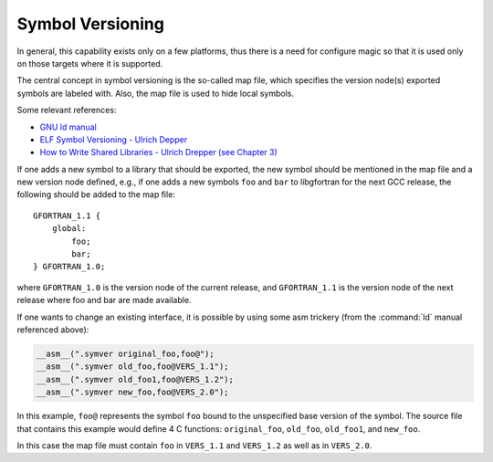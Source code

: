 ..
  Copyright 1988-2022 Free Software Foundation, Inc.
  This is part of the GCC manual.
  For copying conditions, see the copyright.rst file.

.. _symbol-versioning:

Symbol Versioning
*****************

In general, this capability exists only on a few platforms, thus there
is a need for configure magic so that it is used only on those targets
where it is supported.

The central concept in symbol versioning is the so-called map file,
which specifies the version node(s) exported symbols are labeled with.
Also, the map file is used to hide local symbols.

Some relevant references:

* `GNU ld manual <https://sourceware.org/binutils/docs/ld/VERSION.html>`_

* `ELF Symbol
  Versioning - Ulrich Depper <https://www.akkadia.org/drepper/symbol-versioning>`_

* `How to Write Shared
  Libraries - Ulrich Drepper (see Chapter 3) <https://www.akkadia.org/drepper/dsohowto.pdf>`_

If one adds a new symbol to a library that should be exported, the new
symbol should be mentioned in the map file and a new version node
defined, e.g., if one adds a new symbols ``foo`` and ``bar`` to
libgfortran for the next GCC release, the following should be added to
the map file:

::

  GFORTRAN_1.1 {
      global:
          foo;
          bar;
  } GFORTRAN_1.0;

where ``GFORTRAN_1.0`` is the version node of the current release,
and ``GFORTRAN_1.1`` is the version node of the next release where
foo and bar are made available.

If one wants to change an existing interface, it is possible by using
some asm trickery (from the :command:`ld` manual referenced above):

.. code-block:: c++

  __asm__(".symver original_foo,foo@");
  __asm__(".symver old_foo,foo@VERS_1.1");
  __asm__(".symver old_foo1,foo@VERS_1.2");
  __asm__(".symver new_foo,foo@VERS_2.0");

In this example, ``foo@`` represents the symbol ``foo`` bound to
the unspecified base version of the symbol. The source file that
contains this example would define 4 C functions: ``original_foo``,
``old_foo``, ``old_foo1``, and ``new_foo``.

In this case the map file must contain ``foo`` in ``VERS_1.1``
and ``VERS_1.2`` as well as in ``VERS_2.0``.